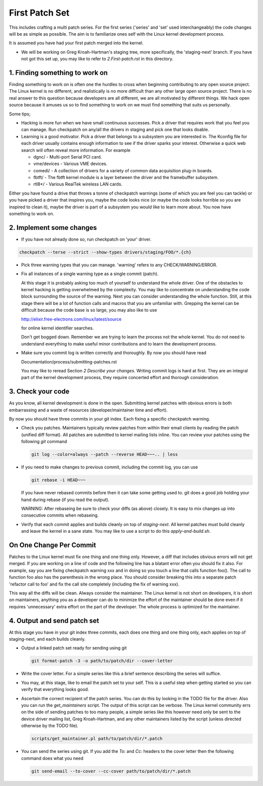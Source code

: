 First Patch Set
===============

This includes crafting a multi patch series. For the first series ('series' and 'set' used
interchangeably) the code changes will be as simple as possible. The aim is to familiarize ones self
with the Linux kernel development process.

It is assumed you have had your first patch merged into the kernel.

- We will be working on Greg Kroah-Hartman's staging tree, more specifically, the 'staging-next'
  branch. If you have not got this set up, you may like to refer to `2.First-patch.rst` in this
  directory.

1. Finding something to work on
-------------------------------

Finding something to work on is often one the hurdles to cross when beginning contributing to any
open source project. The Linux kernel is no different, and realistically is no more difficult than
any other large open source project. There is no real answer to this question because developers are
all different, we are all motivated by different things. We hack open source because it amuses us so
to find something to work on we must find something that suits us personally.

Some tips;

- Hacking is more fun when we have small continuous successes. Pick a driver that requires work that
  you feel you can manage. Run checkpatch on any/all the drivers in staging and pick one that
  looks doable.

- Learning is a good motivator. Pick a driver that belongs to a subsystem you are interested in.
  The Kconfig file for each driver usually contains enough information to see if the driver sparks
  your interest. Otherwise a quick web search will often reveal more information. For example

  - dgnc/ - Multi-port Serial PCI card.  	
  - vme/devices - Various VME devices.        
  - comedi/ - A collection of drivers for a variety of common data acquisition plug-in boards.        
  - fbtft/ - The fbtft kernel module is a layer between the driver and the framebuffer subsystem.
  - rtl8*/ - Various RealTek wireless LAN cards.

Either you have found a drive that throws a tonne of checkpatch warnings (some of which you are feel
you can tackle) or you have picked a driver that inspires you, maybe the code looks nice (or maybe
the code looks horrible so you are inspired to clean it), maybe the driver is part of a subsystem
you would like to learn more about. You now have something to work on.

2. Implement some changes
-------------------------

- If you have not already done so, run checkpatch on 'your' driver.

.. code:: bash
  
          checkpatch --terse --strict --show-types drivers/staging/FOO/*.{ch}

- Pick three warning types that you can manage. 'warning' refers to any CHECK/WARNING/ERROR.

- Fix all instances of a single warning type as a single commit (patch).

  At this stage it is probably asking too much of yourself to understand the whole driver. One of
  the obstacles to kernel hacking is getting overwhelmed by the complexity. You may like to
  concentrate on understanding the code block surrounding the source of the warning. Next you can
  consider understanding the whole function. Still, at this stage there will be a lot of function
  calls and macros that you are unfamiliar with. Grepping the kernel can be difficult because the
  code base is so large, you may also like to use

  http://elixir.free-electrons.com/linux/latest/source

  for online kernel identifier searches.

  Don't get bogged down. Remember we are trying to learn the process not the whole kernel. You do
  not need to understand everything to make useful minor contributions and to learn the development
  process.

- Make sure you commit log is written correctly and thoroughly. By now you should have read  

  Documentation/process/submitting-patches.rst

  You may like to reread Section *2 Describe your changes*. Writing commit logs is hard at
  first. They are an integral part of the kernel development process, they require concerted effort
  and thorough consideration.

3. Check your code
------------------

As you know, all kernel development is done in the open. Submitting kernel patches with obvious
errors is both embarrassing and a waste of resources (developer/maintainer time and effort).

By now you should have three commits in your git index. Each fixing a specific checkpatch warning.

- Check you patches. Maintainers typically review patches from within their email clients by reading
  the patch (unified diff format). All patches are submitted to kernel mailing lists inline. You can
  review your patches using the following `git` command

  .. code:: bash

            git log --color=always --patch --reverse HEAD~~~.. | less 

- If you need to make changes to previous commit, including the commit log, you can use

  .. code:: bash

  	    git rebase -i HEAD~~~

  If you have never rebased commits before then it can take some getting used to. git does a good
  job holding your hand during rebase (if you read the output).

  WARNING: After rebaseing be sure to check your diffs (as above) closely. It is easy to mix
  changes up into consecutive commits when rebaseing.

- Verify that each commit applies and builds cleanly on top of `staging-next`. All kernel patches
  must build cleanly and leave the kernel in a sane state. You may like to use a script to do this
  `apply-and-build.sh`.


On One Change Per Commit
------------------------

Patches to the Linux kernel must fix one thing and one thing only. However, a diff that includes
obvious errors will not get merged. If you are working on a line of code and the following line has
a blatant error often you should fix it also. For example, say you are fixing checkpatch warning xxx
and in doing so you touch a line that calls function foo(). The call to function foo also has the
parenthesis in the wrong place. You should consider breaking this into a separate patch 'refactor
call to foo' and fix the call site completely (including the fix of warning xxx).

This way all the diffs will be clean. Always consider the maintainer. The Linux kernel is not short
on developers, it is short on maintainers, anything you as a developer can do to minimize the effort
of the maintainer should be done even if it requires 'unnecessary' extra effort on the part of the
developer. The whole process is optimized for the maintainer.

4. Output and send patch set
----------------------------

At this stage you have in your git index three commits, each does one thing and one thing only, each
applies on top of staging-next, and each builds cleanly.

- Output a linked patch set ready for sending using git

  .. code:: bash

	git format-patch -3 -o path/to/patch/dir --cover-letter

- Write the cover letter. For a simple series like this a brief sentence describing the series will
  suffice.

- You may, at this stage, like to email the patch set to your self. This is a useful step when
  getting started so you can verify that everything looks good. 

- Ascertain the correct recipient of the patch series. You can do this by looking in the TODO file
  for the driver. Also you can run the `get_maintainers` script. The output of this script can be
  verbose. The Linux kernel community errs on the side of sending patches to too many people, a
  simple series like this however need only be sent to the device driver mailing list, Greg
  Kroah-Hartman, and any other maintainers listed by the script (unless directed otherwise by the
  TODO file).

  .. code:: bash

	    scripts/get_maintainer.pl path/to/patch/dir/*.patch

- You can send the series using git. If you add the `To:` and `Cc:` headers to the cover letter then
  the following command does what you need

  .. code:: bash

  	    git send-email --to-cover --cc-cover path/to/patch/dir/*.patch

        

